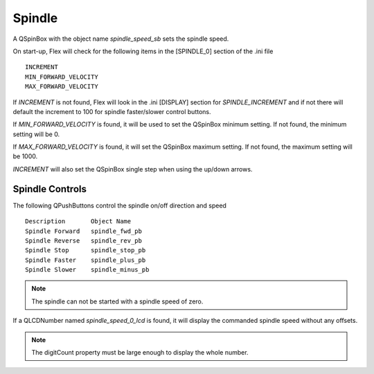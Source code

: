 Spindle
=======

A QSpinBox with the object name `spindle_speed_sb` sets the spindle speed.

On start-up, Flex will check for the following items in the [SPINDLE_0] section
of the .ini file
::

	INCREMENT
	MIN_FORWARD_VELOCITY
	MAX_FORWARD_VELOCITY

If `INCREMENT` is not found, Flex will look in the .ini [DISPLAY] section for
`SPINDLE_INCREMENT` and if not there will default the increment to 100 for
spindle faster/slower control buttons.

If `MIN_FORWARD_VELOCITY` is found, it will be used to set the QSpinBox minimum
setting. If not found, the minimum setting will be 0.

If `MAX_FORWARD_VELOCITY` is found, it will set the QSpinBox maximum setting.
If not found, the maximum setting will be 1000.

`INCREMENT` will also set the QSpinBox single step when using the up/down
arrows.


Spindle Controls
----------------

The following QPushButtons control the spindle on/off direction and speed
::

	Description       Object Name
	Spindle Forward   spindle_fwd_pb
	Spindle Reverse   spindle_rev_pb
	Spindle Stop      spindle_stop_pb
	Spindle Faster    spindle_plus_pb
	Spindle Slower    spindle_minus_pb

.. note:: The spindle can not be started with a spindle speed of zero.

If a QLCDNumber named `spindle_speed_0_lcd` is found, it will display the
commanded spindle speed without any offsets.

.. note:: The digitCount property must be large enough to display the whole
   number.
